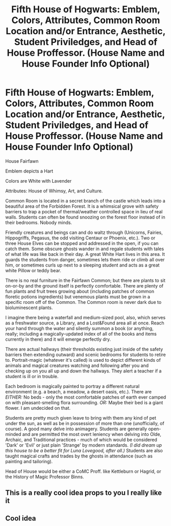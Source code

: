 #+TITLE: Fifth House of Hogwarts: Emblem, Colors, Attributes, Common Room Location and/or Entrance, Aesthetic, Student Priviledges, and Head of House Proffessor. (House Name and House Founder Info Optional)

* Fifth House of Hogwarts: Emblem, Colors, Attributes, Common Room Location and/or Entrance, Aesthetic, Student Priviledges, and Head of House Proffessor. (House Name and House Founder Info Optional)
:PROPERTIES:
:Author: CommandUltra2
:Score: 1
:DateUnix: 1580326593.0
:DateShort: 2020-Jan-29
:FlairText: Misc
:END:
House Fairfawn

Emblem depicts a Hart

Colors are White with Lavender

Attributes: House of Whimsy, Art, and Culture.

Common Room is located in a secret branch of the castle which leads into a beautiful area of the Forbidden Forest. It is a whimsical grove with safety barriers to trap a pocket of thermal/weather controlled space in lieu of real walls. Students can often be found snoozing on the forest floor instead of in their bedrooms. Nobody minds.

Friendly creatures and beings can and do waltz through (Unicorns, Fairies, Hippogriffs, Pegasus, the odd visiting Centaur or Phoenix, etc.). Two or three House Elves can be stopped and addressed in the open, if you can catch them. Some obscure ghosts wander in and regale students with tales of what life was like back in their day. A great White Hart lives in this area. It guards the students from danger, sometimes lets them ride or climb all over him, or sometimes curls up next to a sleeping student and acts as a great white Pillow or teddy bear.

There is no real furniture in the Fairfawn Common; but there are plants to sit on-or-by and the ground itself is perfectly comfortable. There are plenty of fun plants and fruit trees growing about (including patches of common floretic potions ingredients) but venemous plants must be grown in a specific room off of the Common. The Common room is never dark due to bioluminescent plants.

I imagine there being a waterfall and medium-sized pool, also, which serves as a freshwater source, a Library, and a Lost&Found area all at once. Reach your hand through the water and silently summon a book (or anything, really; including a magically-updated index of all of the books and items currently in there) and it will emerge perfectly dry.

There are actual hallways (their thresholds existing just inside of the safety barriers then extending outward) and scenic bedrooms for students to retire to. Portrait-magic (whatever it's called) is used to depict different kinds of animals and magical creatures watching and following after you and checking up on you all up and down the hallways. They alert a teacher if a student is ill or in trouble.

Each bedroom is magically painted to portray a different natural environment (e.g. a beach, a meadow, a desert oasis, etc.). There are /EITHER:/ No beds - only the most comfortable patches of earth ever camped on with pleasant-smelling flora surrounding. /OR:/ Maybe their bed is a giant flower. I am undecided on that.

Students are pretty much given leave to bring with them any kind of pet under the sun, as well as be in possession of more than one (unofficially, of course). A good many delve into animagery. Students are generally open-minded and are permitted the most overt leniency when delving into Olde, Archaic, and Traditional practices - much of which would be considered 'Dark' or 'Evil' or just plain 'Strange' by modern standards. /(I did dream up this house to be a better fit for Luna Lovegood, after all.)/ Students are also taught magical crafts and trades by the ghosts in attendance (such as painting and tailoring).

Head of House would be either a CoMC Proff. like Kettleburn or Hagrid, or the History of Magic Professor Binns.


** This is a really cool idea props to you I really like it
:PROPERTIES:
:Author: KhaosMaster64
:Score: 1
:DateUnix: 1580338273.0
:DateShort: 2020-Jan-30
:END:


** Cool idea
:PROPERTIES:
:Author: Erkkifloof
:Score: 1
:DateUnix: 1585918376.0
:DateShort: 2020-Apr-03
:END:
